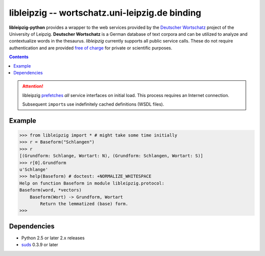=================================================
 libleipzig -- wortschatz.uni-leipzig.de binding
=================================================

**libleipzig-python** provides a wrapper to the web services provided by the
`Deutscher Wortschatz`_ project of the University of Leipzig. **Deutscher
Wortschatz** is a German database of text corpora and can be utilized to
analyze and contextualize words in the thesaurus. *libleipzig* currently
supports all public service calls. These do not require authentication and are
provided `free of charge`_ for private or scientific purposes.

.. _Deutscher Wortschatz: http://wortschatz.uni-leipzig.de/
.. _free of charge: http://wortschatz.uni-leipzig.de/use.html

.. contents::

.. attention:: libleipzig prefetches__ *all* service interfaces on initial load.
   This process requires an Internet connection.

   Subsequent ``import``\ s use indefinitely cached definitions (WSDL files).

   __ https://fedorahosted.org/suds/wiki/Documentation#PERFORMANCE


Example
-------

>>> from libleipzig import * # might take some time initially
>>> r = Baseform("Schlangen")
>>> r
[(Grundform: Schlange, Wortart: N), (Grundform: Schlangen, Wortart: S)]
>>> r[0].Grundform
u'Schlange'
>>> help(Baseform) # doctest: +NORMALIZE_WHITESPACE
Help on function Baseform in module libleipzig.protocol:
Baseform(word, *vectors)
    Baseform(Wort) -> Grundform, Wortart
        Return the lemmatized (base) form.
>>>

.. **

Dependencies
------------

- Python 2.5 or later 2.x releases
- suds_ 0.3.9 or later

.. _suds: https://fedorahosted.org/suds/#Resources
